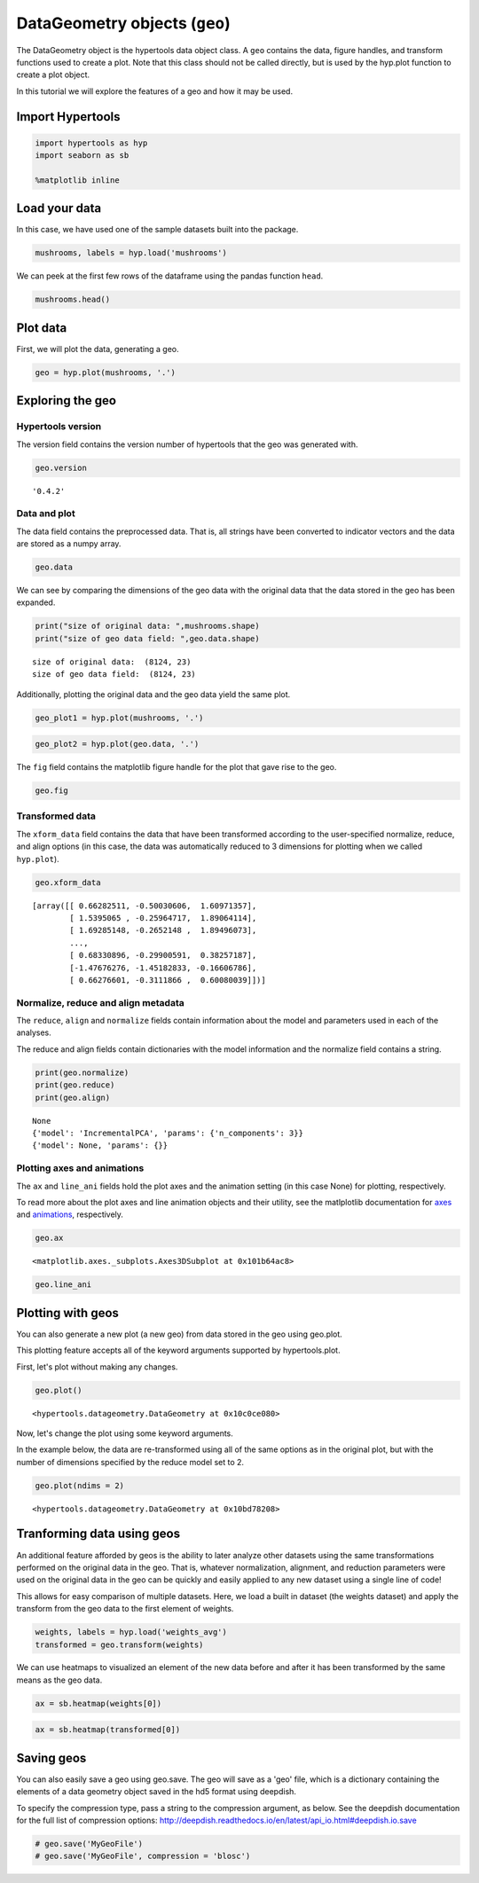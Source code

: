 
DataGeometry objects (``geo``)
==============================

The DataGeometry object is the hypertools data object class. A ``geo``
contains the data, figure handles, and transform functions used to
create a plot. Note that this class should not be called directly, but
is used by the hyp.plot function to create a plot object.

In this tutorial we will explore the features of a geo and how it may be
used.

Import Hypertools
-----------------

.. code:: ipython3

    import hypertools as hyp
    import seaborn as sb
    
    %matplotlib inline

Load your data
--------------

In this case, we have used one of the sample datasets built into the
package.

.. code:: ipython3

    mushrooms, labels = hyp.load('mushrooms')

We can peek at the first few rows of the dataframe using the pandas
function ``head``.

.. code:: ipython3

    mushrooms.head()




.. raw:: html

    <div>
    <style scoped>
        .dataframe tbody tr th:only-of-type {
            vertical-align: middle;
        }
    
        .dataframe tbody tr th {
            vertical-align: top;
        }
    
        .dataframe thead th {
            text-align: right;
        }
    </style>
    <table border="1" class="dataframe">
      <thead>
        <tr style="text-align: right;">
          <th></th>
          <th>class</th>
          <th>cap-shape</th>
          <th>cap-surface</th>
          <th>cap-color</th>
          <th>bruises</th>
          <th>odor</th>
          <th>gill-attachment</th>
          <th>gill-spacing</th>
          <th>gill-size</th>
          <th>gill-color</th>
          <th>...</th>
          <th>stalk-surface-below-ring</th>
          <th>stalk-color-above-ring</th>
          <th>stalk-color-below-ring</th>
          <th>veil-type</th>
          <th>veil-color</th>
          <th>ring-number</th>
          <th>ring-type</th>
          <th>spore-print-color</th>
          <th>population</th>
          <th>habitat</th>
        </tr>
      </thead>
      <tbody>
        <tr>
          <th>0</th>
          <td>p</td>
          <td>x</td>
          <td>s</td>
          <td>n</td>
          <td>t</td>
          <td>p</td>
          <td>f</td>
          <td>c</td>
          <td>n</td>
          <td>k</td>
          <td>...</td>
          <td>s</td>
          <td>w</td>
          <td>w</td>
          <td>p</td>
          <td>w</td>
          <td>o</td>
          <td>p</td>
          <td>k</td>
          <td>s</td>
          <td>u</td>
        </tr>
        <tr>
          <th>1</th>
          <td>e</td>
          <td>x</td>
          <td>s</td>
          <td>y</td>
          <td>t</td>
          <td>a</td>
          <td>f</td>
          <td>c</td>
          <td>b</td>
          <td>k</td>
          <td>...</td>
          <td>s</td>
          <td>w</td>
          <td>w</td>
          <td>p</td>
          <td>w</td>
          <td>o</td>
          <td>p</td>
          <td>n</td>
          <td>n</td>
          <td>g</td>
        </tr>
        <tr>
          <th>2</th>
          <td>e</td>
          <td>b</td>
          <td>s</td>
          <td>w</td>
          <td>t</td>
          <td>l</td>
          <td>f</td>
          <td>c</td>
          <td>b</td>
          <td>n</td>
          <td>...</td>
          <td>s</td>
          <td>w</td>
          <td>w</td>
          <td>p</td>
          <td>w</td>
          <td>o</td>
          <td>p</td>
          <td>n</td>
          <td>n</td>
          <td>m</td>
        </tr>
        <tr>
          <th>3</th>
          <td>p</td>
          <td>x</td>
          <td>y</td>
          <td>w</td>
          <td>t</td>
          <td>p</td>
          <td>f</td>
          <td>c</td>
          <td>n</td>
          <td>n</td>
          <td>...</td>
          <td>s</td>
          <td>w</td>
          <td>w</td>
          <td>p</td>
          <td>w</td>
          <td>o</td>
          <td>p</td>
          <td>k</td>
          <td>s</td>
          <td>u</td>
        </tr>
        <tr>
          <th>4</th>
          <td>e</td>
          <td>x</td>
          <td>s</td>
          <td>g</td>
          <td>f</td>
          <td>n</td>
          <td>f</td>
          <td>w</td>
          <td>b</td>
          <td>k</td>
          <td>...</td>
          <td>s</td>
          <td>w</td>
          <td>w</td>
          <td>p</td>
          <td>w</td>
          <td>o</td>
          <td>e</td>
          <td>n</td>
          <td>a</td>
          <td>g</td>
        </tr>
      </tbody>
    </table>
    <p>5 rows × 23 columns</p>
    </div>



Plot data
---------

First, we will plot the data, generating a geo.

.. code:: ipython3

    geo = hyp.plot(mushrooms, '.')



.. image:: geo_files/geo_11_0.png


Exploring the geo
-----------------

Hypertools version
~~~~~~~~~~~~~~~~~~

The version field contains the version number of hypertools that the geo
was generated with.

.. code:: ipython3

    geo.version




.. parsed-literal::

    '0.4.2'



Data and plot
~~~~~~~~~~~~~

The data field contains the preprocessed data. That is, all strings have
been converted to indicator vectors and the data are stored as a numpy
array.

.. code:: ipython3

    geo.data




.. raw:: html

    <div>
    <style scoped>
        .dataframe tbody tr th:only-of-type {
            vertical-align: middle;
        }
    
        .dataframe tbody tr th {
            vertical-align: top;
        }
    
        .dataframe thead th {
            text-align: right;
        }
    </style>
    <table border="1" class="dataframe">
      <thead>
        <tr style="text-align: right;">
          <th></th>
          <th>class</th>
          <th>cap-shape</th>
          <th>cap-surface</th>
          <th>cap-color</th>
          <th>bruises</th>
          <th>odor</th>
          <th>gill-attachment</th>
          <th>gill-spacing</th>
          <th>gill-size</th>
          <th>gill-color</th>
          <th>...</th>
          <th>stalk-surface-below-ring</th>
          <th>stalk-color-above-ring</th>
          <th>stalk-color-below-ring</th>
          <th>veil-type</th>
          <th>veil-color</th>
          <th>ring-number</th>
          <th>ring-type</th>
          <th>spore-print-color</th>
          <th>population</th>
          <th>habitat</th>
        </tr>
      </thead>
      <tbody>
        <tr>
          <th>0</th>
          <td>p</td>
          <td>x</td>
          <td>s</td>
          <td>n</td>
          <td>t</td>
          <td>p</td>
          <td>f</td>
          <td>c</td>
          <td>n</td>
          <td>k</td>
          <td>...</td>
          <td>s</td>
          <td>w</td>
          <td>w</td>
          <td>p</td>
          <td>w</td>
          <td>o</td>
          <td>p</td>
          <td>k</td>
          <td>s</td>
          <td>u</td>
        </tr>
        <tr>
          <th>1</th>
          <td>e</td>
          <td>x</td>
          <td>s</td>
          <td>y</td>
          <td>t</td>
          <td>a</td>
          <td>f</td>
          <td>c</td>
          <td>b</td>
          <td>k</td>
          <td>...</td>
          <td>s</td>
          <td>w</td>
          <td>w</td>
          <td>p</td>
          <td>w</td>
          <td>o</td>
          <td>p</td>
          <td>n</td>
          <td>n</td>
          <td>g</td>
        </tr>
        <tr>
          <th>2</th>
          <td>e</td>
          <td>b</td>
          <td>s</td>
          <td>w</td>
          <td>t</td>
          <td>l</td>
          <td>f</td>
          <td>c</td>
          <td>b</td>
          <td>n</td>
          <td>...</td>
          <td>s</td>
          <td>w</td>
          <td>w</td>
          <td>p</td>
          <td>w</td>
          <td>o</td>
          <td>p</td>
          <td>n</td>
          <td>n</td>
          <td>m</td>
        </tr>
        <tr>
          <th>3</th>
          <td>p</td>
          <td>x</td>
          <td>y</td>
          <td>w</td>
          <td>t</td>
          <td>p</td>
          <td>f</td>
          <td>c</td>
          <td>n</td>
          <td>n</td>
          <td>...</td>
          <td>s</td>
          <td>w</td>
          <td>w</td>
          <td>p</td>
          <td>w</td>
          <td>o</td>
          <td>p</td>
          <td>k</td>
          <td>s</td>
          <td>u</td>
        </tr>
        <tr>
          <th>4</th>
          <td>e</td>
          <td>x</td>
          <td>s</td>
          <td>g</td>
          <td>f</td>
          <td>n</td>
          <td>f</td>
          <td>w</td>
          <td>b</td>
          <td>k</td>
          <td>...</td>
          <td>s</td>
          <td>w</td>
          <td>w</td>
          <td>p</td>
          <td>w</td>
          <td>o</td>
          <td>e</td>
          <td>n</td>
          <td>a</td>
          <td>g</td>
        </tr>
        <tr>
          <th>5</th>
          <td>e</td>
          <td>x</td>
          <td>y</td>
          <td>y</td>
          <td>t</td>
          <td>a</td>
          <td>f</td>
          <td>c</td>
          <td>b</td>
          <td>n</td>
          <td>...</td>
          <td>s</td>
          <td>w</td>
          <td>w</td>
          <td>p</td>
          <td>w</td>
          <td>o</td>
          <td>p</td>
          <td>k</td>
          <td>n</td>
          <td>g</td>
        </tr>
        <tr>
          <th>6</th>
          <td>e</td>
          <td>b</td>
          <td>s</td>
          <td>w</td>
          <td>t</td>
          <td>a</td>
          <td>f</td>
          <td>c</td>
          <td>b</td>
          <td>g</td>
          <td>...</td>
          <td>s</td>
          <td>w</td>
          <td>w</td>
          <td>p</td>
          <td>w</td>
          <td>o</td>
          <td>p</td>
          <td>k</td>
          <td>n</td>
          <td>m</td>
        </tr>
        <tr>
          <th>7</th>
          <td>e</td>
          <td>b</td>
          <td>y</td>
          <td>w</td>
          <td>t</td>
          <td>l</td>
          <td>f</td>
          <td>c</td>
          <td>b</td>
          <td>n</td>
          <td>...</td>
          <td>s</td>
          <td>w</td>
          <td>w</td>
          <td>p</td>
          <td>w</td>
          <td>o</td>
          <td>p</td>
          <td>n</td>
          <td>s</td>
          <td>m</td>
        </tr>
        <tr>
          <th>8</th>
          <td>p</td>
          <td>x</td>
          <td>y</td>
          <td>w</td>
          <td>t</td>
          <td>p</td>
          <td>f</td>
          <td>c</td>
          <td>n</td>
          <td>p</td>
          <td>...</td>
          <td>s</td>
          <td>w</td>
          <td>w</td>
          <td>p</td>
          <td>w</td>
          <td>o</td>
          <td>p</td>
          <td>k</td>
          <td>v</td>
          <td>g</td>
        </tr>
        <tr>
          <th>9</th>
          <td>e</td>
          <td>b</td>
          <td>s</td>
          <td>y</td>
          <td>t</td>
          <td>a</td>
          <td>f</td>
          <td>c</td>
          <td>b</td>
          <td>g</td>
          <td>...</td>
          <td>s</td>
          <td>w</td>
          <td>w</td>
          <td>p</td>
          <td>w</td>
          <td>o</td>
          <td>p</td>
          <td>k</td>
          <td>s</td>
          <td>m</td>
        </tr>
        <tr>
          <th>10</th>
          <td>e</td>
          <td>x</td>
          <td>y</td>
          <td>y</td>
          <td>t</td>
          <td>l</td>
          <td>f</td>
          <td>c</td>
          <td>b</td>
          <td>g</td>
          <td>...</td>
          <td>s</td>
          <td>w</td>
          <td>w</td>
          <td>p</td>
          <td>w</td>
          <td>o</td>
          <td>p</td>
          <td>n</td>
          <td>n</td>
          <td>g</td>
        </tr>
        <tr>
          <th>11</th>
          <td>e</td>
          <td>x</td>
          <td>y</td>
          <td>y</td>
          <td>t</td>
          <td>a</td>
          <td>f</td>
          <td>c</td>
          <td>b</td>
          <td>n</td>
          <td>...</td>
          <td>s</td>
          <td>w</td>
          <td>w</td>
          <td>p</td>
          <td>w</td>
          <td>o</td>
          <td>p</td>
          <td>k</td>
          <td>s</td>
          <td>m</td>
        </tr>
        <tr>
          <th>12</th>
          <td>e</td>
          <td>b</td>
          <td>s</td>
          <td>y</td>
          <td>t</td>
          <td>a</td>
          <td>f</td>
          <td>c</td>
          <td>b</td>
          <td>w</td>
          <td>...</td>
          <td>s</td>
          <td>w</td>
          <td>w</td>
          <td>p</td>
          <td>w</td>
          <td>o</td>
          <td>p</td>
          <td>n</td>
          <td>s</td>
          <td>g</td>
        </tr>
        <tr>
          <th>13</th>
          <td>p</td>
          <td>x</td>
          <td>y</td>
          <td>w</td>
          <td>t</td>
          <td>p</td>
          <td>f</td>
          <td>c</td>
          <td>n</td>
          <td>k</td>
          <td>...</td>
          <td>s</td>
          <td>w</td>
          <td>w</td>
          <td>p</td>
          <td>w</td>
          <td>o</td>
          <td>p</td>
          <td>n</td>
          <td>v</td>
          <td>u</td>
        </tr>
        <tr>
          <th>14</th>
          <td>e</td>
          <td>x</td>
          <td>f</td>
          <td>n</td>
          <td>f</td>
          <td>n</td>
          <td>f</td>
          <td>w</td>
          <td>b</td>
          <td>n</td>
          <td>...</td>
          <td>f</td>
          <td>w</td>
          <td>w</td>
          <td>p</td>
          <td>w</td>
          <td>o</td>
          <td>e</td>
          <td>k</td>
          <td>a</td>
          <td>g</td>
        </tr>
        <tr>
          <th>15</th>
          <td>e</td>
          <td>s</td>
          <td>f</td>
          <td>g</td>
          <td>f</td>
          <td>n</td>
          <td>f</td>
          <td>c</td>
          <td>n</td>
          <td>k</td>
          <td>...</td>
          <td>s</td>
          <td>w</td>
          <td>w</td>
          <td>p</td>
          <td>w</td>
          <td>o</td>
          <td>p</td>
          <td>n</td>
          <td>y</td>
          <td>u</td>
        </tr>
        <tr>
          <th>16</th>
          <td>e</td>
          <td>f</td>
          <td>f</td>
          <td>w</td>
          <td>f</td>
          <td>n</td>
          <td>f</td>
          <td>w</td>
          <td>b</td>
          <td>k</td>
          <td>...</td>
          <td>s</td>
          <td>w</td>
          <td>w</td>
          <td>p</td>
          <td>w</td>
          <td>o</td>
          <td>e</td>
          <td>n</td>
          <td>a</td>
          <td>g</td>
        </tr>
        <tr>
          <th>17</th>
          <td>p</td>
          <td>x</td>
          <td>s</td>
          <td>n</td>
          <td>t</td>
          <td>p</td>
          <td>f</td>
          <td>c</td>
          <td>n</td>
          <td>n</td>
          <td>...</td>
          <td>s</td>
          <td>w</td>
          <td>w</td>
          <td>p</td>
          <td>w</td>
          <td>o</td>
          <td>p</td>
          <td>k</td>
          <td>s</td>
          <td>g</td>
        </tr>
        <tr>
          <th>18</th>
          <td>p</td>
          <td>x</td>
          <td>y</td>
          <td>w</td>
          <td>t</td>
          <td>p</td>
          <td>f</td>
          <td>c</td>
          <td>n</td>
          <td>n</td>
          <td>...</td>
          <td>s</td>
          <td>w</td>
          <td>w</td>
          <td>p</td>
          <td>w</td>
          <td>o</td>
          <td>p</td>
          <td>n</td>
          <td>s</td>
          <td>u</td>
        </tr>
        <tr>
          <th>19</th>
          <td>p</td>
          <td>x</td>
          <td>s</td>
          <td>n</td>
          <td>t</td>
          <td>p</td>
          <td>f</td>
          <td>c</td>
          <td>n</td>
          <td>k</td>
          <td>...</td>
          <td>s</td>
          <td>w</td>
          <td>w</td>
          <td>p</td>
          <td>w</td>
          <td>o</td>
          <td>p</td>
          <td>n</td>
          <td>s</td>
          <td>u</td>
        </tr>
        <tr>
          <th>20</th>
          <td>e</td>
          <td>b</td>
          <td>s</td>
          <td>y</td>
          <td>t</td>
          <td>a</td>
          <td>f</td>
          <td>c</td>
          <td>b</td>
          <td>k</td>
          <td>...</td>
          <td>s</td>
          <td>w</td>
          <td>w</td>
          <td>p</td>
          <td>w</td>
          <td>o</td>
          <td>p</td>
          <td>n</td>
          <td>s</td>
          <td>m</td>
        </tr>
        <tr>
          <th>21</th>
          <td>p</td>
          <td>x</td>
          <td>y</td>
          <td>n</td>
          <td>t</td>
          <td>p</td>
          <td>f</td>
          <td>c</td>
          <td>n</td>
          <td>n</td>
          <td>...</td>
          <td>s</td>
          <td>w</td>
          <td>w</td>
          <td>p</td>
          <td>w</td>
          <td>o</td>
          <td>p</td>
          <td>n</td>
          <td>v</td>
          <td>g</td>
        </tr>
        <tr>
          <th>22</th>
          <td>e</td>
          <td>b</td>
          <td>y</td>
          <td>y</td>
          <td>t</td>
          <td>l</td>
          <td>f</td>
          <td>c</td>
          <td>b</td>
          <td>k</td>
          <td>...</td>
          <td>s</td>
          <td>w</td>
          <td>w</td>
          <td>p</td>
          <td>w</td>
          <td>o</td>
          <td>p</td>
          <td>n</td>
          <td>s</td>
          <td>m</td>
        </tr>
        <tr>
          <th>23</th>
          <td>e</td>
          <td>b</td>
          <td>y</td>
          <td>w</td>
          <td>t</td>
          <td>a</td>
          <td>f</td>
          <td>c</td>
          <td>b</td>
          <td>w</td>
          <td>...</td>
          <td>s</td>
          <td>w</td>
          <td>w</td>
          <td>p</td>
          <td>w</td>
          <td>o</td>
          <td>p</td>
          <td>n</td>
          <td>n</td>
          <td>m</td>
        </tr>
        <tr>
          <th>24</th>
          <td>e</td>
          <td>b</td>
          <td>s</td>
          <td>w</td>
          <td>t</td>
          <td>l</td>
          <td>f</td>
          <td>c</td>
          <td>b</td>
          <td>g</td>
          <td>...</td>
          <td>s</td>
          <td>w</td>
          <td>w</td>
          <td>p</td>
          <td>w</td>
          <td>o</td>
          <td>p</td>
          <td>k</td>
          <td>s</td>
          <td>m</td>
        </tr>
        <tr>
          <th>25</th>
          <td>p</td>
          <td>f</td>
          <td>s</td>
          <td>w</td>
          <td>t</td>
          <td>p</td>
          <td>f</td>
          <td>c</td>
          <td>n</td>
          <td>n</td>
          <td>...</td>
          <td>s</td>
          <td>w</td>
          <td>w</td>
          <td>p</td>
          <td>w</td>
          <td>o</td>
          <td>p</td>
          <td>n</td>
          <td>v</td>
          <td>g</td>
        </tr>
        <tr>
          <th>26</th>
          <td>e</td>
          <td>x</td>
          <td>y</td>
          <td>y</td>
          <td>t</td>
          <td>a</td>
          <td>f</td>
          <td>c</td>
          <td>b</td>
          <td>n</td>
          <td>...</td>
          <td>s</td>
          <td>w</td>
          <td>w</td>
          <td>p</td>
          <td>w</td>
          <td>o</td>
          <td>p</td>
          <td>n</td>
          <td>n</td>
          <td>m</td>
        </tr>
        <tr>
          <th>27</th>
          <td>e</td>
          <td>x</td>
          <td>y</td>
          <td>w</td>
          <td>t</td>
          <td>l</td>
          <td>f</td>
          <td>c</td>
          <td>b</td>
          <td>w</td>
          <td>...</td>
          <td>s</td>
          <td>w</td>
          <td>w</td>
          <td>p</td>
          <td>w</td>
          <td>o</td>
          <td>p</td>
          <td>n</td>
          <td>n</td>
          <td>m</td>
        </tr>
        <tr>
          <th>28</th>
          <td>e</td>
          <td>f</td>
          <td>f</td>
          <td>n</td>
          <td>f</td>
          <td>n</td>
          <td>f</td>
          <td>c</td>
          <td>n</td>
          <td>k</td>
          <td>...</td>
          <td>s</td>
          <td>w</td>
          <td>w</td>
          <td>p</td>
          <td>w</td>
          <td>o</td>
          <td>p</td>
          <td>k</td>
          <td>y</td>
          <td>u</td>
        </tr>
        <tr>
          <th>29</th>
          <td>e</td>
          <td>x</td>
          <td>s</td>
          <td>y</td>
          <td>t</td>
          <td>a</td>
          <td>f</td>
          <td>w</td>
          <td>n</td>
          <td>n</td>
          <td>...</td>
          <td>s</td>
          <td>w</td>
          <td>w</td>
          <td>p</td>
          <td>w</td>
          <td>o</td>
          <td>p</td>
          <td>n</td>
          <td>v</td>
          <td>d</td>
        </tr>
        <tr>
          <th>...</th>
          <td>...</td>
          <td>...</td>
          <td>...</td>
          <td>...</td>
          <td>...</td>
          <td>...</td>
          <td>...</td>
          <td>...</td>
          <td>...</td>
          <td>...</td>
          <td>...</td>
          <td>...</td>
          <td>...</td>
          <td>...</td>
          <td>...</td>
          <td>...</td>
          <td>...</td>
          <td>...</td>
          <td>...</td>
          <td>...</td>
          <td>...</td>
        </tr>
        <tr>
          <th>8094</th>
          <td>e</td>
          <td>b</td>
          <td>s</td>
          <td>g</td>
          <td>f</td>
          <td>n</td>
          <td>f</td>
          <td>w</td>
          <td>b</td>
          <td>g</td>
          <td>...</td>
          <td>s</td>
          <td>w</td>
          <td>w</td>
          <td>p</td>
          <td>w</td>
          <td>t</td>
          <td>p</td>
          <td>w</td>
          <td>n</td>
          <td>g</td>
        </tr>
        <tr>
          <th>8095</th>
          <td>p</td>
          <td>x</td>
          <td>y</td>
          <td>c</td>
          <td>f</td>
          <td>m</td>
          <td>f</td>
          <td>c</td>
          <td>b</td>
          <td>y</td>
          <td>...</td>
          <td>y</td>
          <td>c</td>
          <td>c</td>
          <td>p</td>
          <td>w</td>
          <td>n</td>
          <td>n</td>
          <td>w</td>
          <td>c</td>
          <td>d</td>
        </tr>
        <tr>
          <th>8096</th>
          <td>e</td>
          <td>k</td>
          <td>f</td>
          <td>w</td>
          <td>f</td>
          <td>n</td>
          <td>f</td>
          <td>w</td>
          <td>b</td>
          <td>w</td>
          <td>...</td>
          <td>s</td>
          <td>w</td>
          <td>w</td>
          <td>p</td>
          <td>w</td>
          <td>t</td>
          <td>p</td>
          <td>w</td>
          <td>n</td>
          <td>g</td>
        </tr>
        <tr>
          <th>8097</th>
          <td>p</td>
          <td>k</td>
          <td>y</td>
          <td>n</td>
          <td>f</td>
          <td>s</td>
          <td>f</td>
          <td>c</td>
          <td>n</td>
          <td>b</td>
          <td>...</td>
          <td>k</td>
          <td>p</td>
          <td>p</td>
          <td>p</td>
          <td>w</td>
          <td>o</td>
          <td>e</td>
          <td>w</td>
          <td>v</td>
          <td>l</td>
        </tr>
        <tr>
          <th>8098</th>
          <td>p</td>
          <td>k</td>
          <td>s</td>
          <td>e</td>
          <td>f</td>
          <td>y</td>
          <td>f</td>
          <td>c</td>
          <td>n</td>
          <td>b</td>
          <td>...</td>
          <td>k</td>
          <td>w</td>
          <td>p</td>
          <td>p</td>
          <td>w</td>
          <td>o</td>
          <td>e</td>
          <td>w</td>
          <td>v</td>
          <td>d</td>
        </tr>
        <tr>
          <th>8099</th>
          <td>e</td>
          <td>k</td>
          <td>f</td>
          <td>w</td>
          <td>f</td>
          <td>n</td>
          <td>f</td>
          <td>w</td>
          <td>b</td>
          <td>w</td>
          <td>...</td>
          <td>k</td>
          <td>w</td>
          <td>w</td>
          <td>p</td>
          <td>w</td>
          <td>t</td>
          <td>p</td>
          <td>w</td>
          <td>s</td>
          <td>g</td>
        </tr>
        <tr>
          <th>8100</th>
          <td>e</td>
          <td>f</td>
          <td>s</td>
          <td>n</td>
          <td>f</td>
          <td>n</td>
          <td>a</td>
          <td>c</td>
          <td>b</td>
          <td>o</td>
          <td>...</td>
          <td>s</td>
          <td>o</td>
          <td>o</td>
          <td>p</td>
          <td>n</td>
          <td>o</td>
          <td>p</td>
          <td>b</td>
          <td>v</td>
          <td>l</td>
        </tr>
        <tr>
          <th>8101</th>
          <td>p</td>
          <td>k</td>
          <td>s</td>
          <td>e</td>
          <td>f</td>
          <td>s</td>
          <td>f</td>
          <td>c</td>
          <td>n</td>
          <td>b</td>
          <td>...</td>
          <td>s</td>
          <td>p</td>
          <td>w</td>
          <td>p</td>
          <td>w</td>
          <td>o</td>
          <td>e</td>
          <td>w</td>
          <td>v</td>
          <td>p</td>
        </tr>
        <tr>
          <th>8102</th>
          <td>e</td>
          <td>x</td>
          <td>s</td>
          <td>n</td>
          <td>f</td>
          <td>n</td>
          <td>a</td>
          <td>c</td>
          <td>b</td>
          <td>y</td>
          <td>...</td>
          <td>s</td>
          <td>o</td>
          <td>o</td>
          <td>p</td>
          <td>n</td>
          <td>o</td>
          <td>p</td>
          <td>n</td>
          <td>c</td>
          <td>l</td>
        </tr>
        <tr>
          <th>8103</th>
          <td>e</td>
          <td>k</td>
          <td>s</td>
          <td>n</td>
          <td>f</td>
          <td>n</td>
          <td>a</td>
          <td>c</td>
          <td>b</td>
          <td>y</td>
          <td>...</td>
          <td>s</td>
          <td>o</td>
          <td>o</td>
          <td>p</td>
          <td>n</td>
          <td>o</td>
          <td>p</td>
          <td>o</td>
          <td>c</td>
          <td>l</td>
        </tr>
        <tr>
          <th>8104</th>
          <td>e</td>
          <td>k</td>
          <td>s</td>
          <td>n</td>
          <td>f</td>
          <td>n</td>
          <td>a</td>
          <td>c</td>
          <td>b</td>
          <td>y</td>
          <td>...</td>
          <td>s</td>
          <td>o</td>
          <td>o</td>
          <td>p</td>
          <td>o</td>
          <td>o</td>
          <td>p</td>
          <td>n</td>
          <td>v</td>
          <td>l</td>
        </tr>
        <tr>
          <th>8105</th>
          <td>e</td>
          <td>k</td>
          <td>s</td>
          <td>n</td>
          <td>f</td>
          <td>n</td>
          <td>a</td>
          <td>c</td>
          <td>b</td>
          <td>y</td>
          <td>...</td>
          <td>s</td>
          <td>o</td>
          <td>o</td>
          <td>p</td>
          <td>n</td>
          <td>o</td>
          <td>p</td>
          <td>y</td>
          <td>v</td>
          <td>l</td>
        </tr>
        <tr>
          <th>8106</th>
          <td>e</td>
          <td>k</td>
          <td>s</td>
          <td>n</td>
          <td>f</td>
          <td>n</td>
          <td>a</td>
          <td>c</td>
          <td>b</td>
          <td>o</td>
          <td>...</td>
          <td>s</td>
          <td>o</td>
          <td>o</td>
          <td>p</td>
          <td>o</td>
          <td>o</td>
          <td>p</td>
          <td>n</td>
          <td>v</td>
          <td>l</td>
        </tr>
        <tr>
          <th>8107</th>
          <td>e</td>
          <td>x</td>
          <td>s</td>
          <td>n</td>
          <td>f</td>
          <td>n</td>
          <td>a</td>
          <td>c</td>
          <td>b</td>
          <td>y</td>
          <td>...</td>
          <td>s</td>
          <td>o</td>
          <td>o</td>
          <td>p</td>
          <td>o</td>
          <td>o</td>
          <td>p</td>
          <td>n</td>
          <td>c</td>
          <td>l</td>
        </tr>
        <tr>
          <th>8108</th>
          <td>p</td>
          <td>k</td>
          <td>y</td>
          <td>e</td>
          <td>f</td>
          <td>y</td>
          <td>f</td>
          <td>c</td>
          <td>n</td>
          <td>b</td>
          <td>...</td>
          <td>s</td>
          <td>p</td>
          <td>w</td>
          <td>p</td>
          <td>w</td>
          <td>o</td>
          <td>e</td>
          <td>w</td>
          <td>v</td>
          <td>l</td>
        </tr>
        <tr>
          <th>8109</th>
          <td>e</td>
          <td>b</td>
          <td>s</td>
          <td>w</td>
          <td>f</td>
          <td>n</td>
          <td>f</td>
          <td>w</td>
          <td>b</td>
          <td>w</td>
          <td>...</td>
          <td>s</td>
          <td>w</td>
          <td>w</td>
          <td>p</td>
          <td>w</td>
          <td>t</td>
          <td>p</td>
          <td>w</td>
          <td>n</td>
          <td>g</td>
        </tr>
        <tr>
          <th>8110</th>
          <td>e</td>
          <td>x</td>
          <td>s</td>
          <td>n</td>
          <td>f</td>
          <td>n</td>
          <td>a</td>
          <td>c</td>
          <td>b</td>
          <td>o</td>
          <td>...</td>
          <td>s</td>
          <td>o</td>
          <td>o</td>
          <td>p</td>
          <td>o</td>
          <td>o</td>
          <td>p</td>
          <td>n</td>
          <td>v</td>
          <td>l</td>
        </tr>
        <tr>
          <th>8111</th>
          <td>e</td>
          <td>k</td>
          <td>s</td>
          <td>w</td>
          <td>f</td>
          <td>n</td>
          <td>f</td>
          <td>w</td>
          <td>b</td>
          <td>p</td>
          <td>...</td>
          <td>s</td>
          <td>w</td>
          <td>w</td>
          <td>p</td>
          <td>w</td>
          <td>t</td>
          <td>p</td>
          <td>w</td>
          <td>n</td>
          <td>g</td>
        </tr>
        <tr>
          <th>8112</th>
          <td>e</td>
          <td>k</td>
          <td>s</td>
          <td>n</td>
          <td>f</td>
          <td>n</td>
          <td>a</td>
          <td>c</td>
          <td>b</td>
          <td>o</td>
          <td>...</td>
          <td>s</td>
          <td>o</td>
          <td>o</td>
          <td>p</td>
          <td>n</td>
          <td>o</td>
          <td>p</td>
          <td>b</td>
          <td>v</td>
          <td>l</td>
        </tr>
        <tr>
          <th>8113</th>
          <td>p</td>
          <td>k</td>
          <td>y</td>
          <td>e</td>
          <td>f</td>
          <td>y</td>
          <td>f</td>
          <td>c</td>
          <td>n</td>
          <td>b</td>
          <td>...</td>
          <td>k</td>
          <td>p</td>
          <td>p</td>
          <td>p</td>
          <td>w</td>
          <td>o</td>
          <td>e</td>
          <td>w</td>
          <td>v</td>
          <td>d</td>
        </tr>
        <tr>
          <th>8114</th>
          <td>p</td>
          <td>f</td>
          <td>y</td>
          <td>c</td>
          <td>f</td>
          <td>m</td>
          <td>a</td>
          <td>c</td>
          <td>b</td>
          <td>y</td>
          <td>...</td>
          <td>y</td>
          <td>c</td>
          <td>c</td>
          <td>p</td>
          <td>w</td>
          <td>n</td>
          <td>n</td>
          <td>w</td>
          <td>c</td>
          <td>d</td>
        </tr>
        <tr>
          <th>8115</th>
          <td>e</td>
          <td>x</td>
          <td>s</td>
          <td>n</td>
          <td>f</td>
          <td>n</td>
          <td>a</td>
          <td>c</td>
          <td>b</td>
          <td>y</td>
          <td>...</td>
          <td>s</td>
          <td>o</td>
          <td>o</td>
          <td>p</td>
          <td>o</td>
          <td>o</td>
          <td>p</td>
          <td>o</td>
          <td>v</td>
          <td>l</td>
        </tr>
        <tr>
          <th>8116</th>
          <td>p</td>
          <td>k</td>
          <td>y</td>
          <td>n</td>
          <td>f</td>
          <td>s</td>
          <td>f</td>
          <td>c</td>
          <td>n</td>
          <td>b</td>
          <td>...</td>
          <td>k</td>
          <td>p</td>
          <td>w</td>
          <td>p</td>
          <td>w</td>
          <td>o</td>
          <td>e</td>
          <td>w</td>
          <td>v</td>
          <td>l</td>
        </tr>
        <tr>
          <th>8117</th>
          <td>p</td>
          <td>k</td>
          <td>s</td>
          <td>e</td>
          <td>f</td>
          <td>y</td>
          <td>f</td>
          <td>c</td>
          <td>n</td>
          <td>b</td>
          <td>...</td>
          <td>s</td>
          <td>p</td>
          <td>w</td>
          <td>p</td>
          <td>w</td>
          <td>o</td>
          <td>e</td>
          <td>w</td>
          <td>v</td>
          <td>d</td>
        </tr>
        <tr>
          <th>8118</th>
          <td>p</td>
          <td>k</td>
          <td>y</td>
          <td>n</td>
          <td>f</td>
          <td>f</td>
          <td>f</td>
          <td>c</td>
          <td>n</td>
          <td>b</td>
          <td>...</td>
          <td>s</td>
          <td>p</td>
          <td>w</td>
          <td>p</td>
          <td>w</td>
          <td>o</td>
          <td>e</td>
          <td>w</td>
          <td>v</td>
          <td>d</td>
        </tr>
        <tr>
          <th>8119</th>
          <td>e</td>
          <td>k</td>
          <td>s</td>
          <td>n</td>
          <td>f</td>
          <td>n</td>
          <td>a</td>
          <td>c</td>
          <td>b</td>
          <td>y</td>
          <td>...</td>
          <td>s</td>
          <td>o</td>
          <td>o</td>
          <td>p</td>
          <td>o</td>
          <td>o</td>
          <td>p</td>
          <td>b</td>
          <td>c</td>
          <td>l</td>
        </tr>
        <tr>
          <th>8120</th>
          <td>e</td>
          <td>x</td>
          <td>s</td>
          <td>n</td>
          <td>f</td>
          <td>n</td>
          <td>a</td>
          <td>c</td>
          <td>b</td>
          <td>y</td>
          <td>...</td>
          <td>s</td>
          <td>o</td>
          <td>o</td>
          <td>p</td>
          <td>n</td>
          <td>o</td>
          <td>p</td>
          <td>b</td>
          <td>v</td>
          <td>l</td>
        </tr>
        <tr>
          <th>8121</th>
          <td>e</td>
          <td>f</td>
          <td>s</td>
          <td>n</td>
          <td>f</td>
          <td>n</td>
          <td>a</td>
          <td>c</td>
          <td>b</td>
          <td>n</td>
          <td>...</td>
          <td>s</td>
          <td>o</td>
          <td>o</td>
          <td>p</td>
          <td>o</td>
          <td>o</td>
          <td>p</td>
          <td>b</td>
          <td>c</td>
          <td>l</td>
        </tr>
        <tr>
          <th>8122</th>
          <td>p</td>
          <td>k</td>
          <td>y</td>
          <td>n</td>
          <td>f</td>
          <td>y</td>
          <td>f</td>
          <td>c</td>
          <td>n</td>
          <td>b</td>
          <td>...</td>
          <td>k</td>
          <td>w</td>
          <td>w</td>
          <td>p</td>
          <td>w</td>
          <td>o</td>
          <td>e</td>
          <td>w</td>
          <td>v</td>
          <td>l</td>
        </tr>
        <tr>
          <th>8123</th>
          <td>e</td>
          <td>x</td>
          <td>s</td>
          <td>n</td>
          <td>f</td>
          <td>n</td>
          <td>a</td>
          <td>c</td>
          <td>b</td>
          <td>y</td>
          <td>...</td>
          <td>s</td>
          <td>o</td>
          <td>o</td>
          <td>p</td>
          <td>o</td>
          <td>o</td>
          <td>p</td>
          <td>o</td>
          <td>c</td>
          <td>l</td>
        </tr>
      </tbody>
    </table>
    <p>8124 rows × 23 columns</p>
    </div>



We can see by comparing the dimensions of the geo data with the original
data that the data stored in the geo has been expanded.

.. code:: ipython3

    print("size of original data: ",mushrooms.shape)
    print("size of geo data field: ",geo.data.shape)


.. parsed-literal::

    size of original data:  (8124, 23)
    size of geo data field:  (8124, 23)


Additionally, plotting the original data and the geo data yield the same
plot.

.. code:: ipython3

    geo_plot1 = hyp.plot(mushrooms, '.')



.. image:: geo_files/geo_22_0.png


.. code:: ipython3

    geo_plot2 = hyp.plot(geo.data, '.')



.. image:: geo_files/geo_23_0.png


The ``fig`` field contains the matplotlib figure handle for the plot
that gave rise to the geo.

.. code:: ipython3

    geo.fig




.. image:: geo_files/geo_25_0.png



Transformed data
~~~~~~~~~~~~~~~~

The ``xform_data`` field contains the data that have been transformed
according to the user-specified normalize, reduce, and align options (in
this case, the data was automatically reduced to 3 dimensions for
plotting when we called ``hyp.plot``).

.. code:: ipython3

    geo.xform_data




.. parsed-literal::

    [array([[ 0.66282511, -0.50030606,  1.60971357],
            [ 1.5395065 , -0.25964717,  1.89064114],
            [ 1.69285148, -0.2652148 ,  1.89496073],
            ...,
            [ 0.68330896, -0.29900591,  0.38257187],
            [-1.47676276, -1.45182833, -0.16606786],
            [ 0.66276601, -0.3111866 ,  0.60080039]])]



Normalize, reduce and align metadata
~~~~~~~~~~~~~~~~~~~~~~~~~~~~~~~~~~~~

The ``reduce``, ``align`` and ``normalize`` fields contain information
about the model and parameters used in each of the analyses.

The reduce and align fields contain dictionaries with the model
information and the normalize field contains a string.

.. code:: ipython3

    print(geo.normalize)
    print(geo.reduce)
    print(geo.align)


.. parsed-literal::

    None
    {'model': 'IncrementalPCA', 'params': {'n_components': 3}}
    {'model': None, 'params': {}}


Plotting axes and animations
~~~~~~~~~~~~~~~~~~~~~~~~~~~~

The ``ax`` and ``line_ani`` fields hold the plot axes and the animation
setting (in this case None) for plotting, respectively.

To read more about the plot axes and line animation objects and their
utility, see the matlplotlib documentation for
`axes <http://matplotlib.org/api/axes_api.html>`__ and
`animations <http://matplotlib.org/api/animation_api.html>`__,
respectively.

.. code:: ipython3

    geo.ax




.. parsed-literal::

    <matplotlib.axes._subplots.Axes3DSubplot at 0x101b64ac8>



.. code:: ipython3

    geo.line_ani

Plotting with geos
------------------

You can also generate a new plot (a new geo) from data stored in the geo
using geo.plot.

This plotting feature accepts all of the keyword arguments supported by
hypertools.plot.

First, let's plot without making any changes.

.. code:: ipython3

    geo.plot()



.. image:: geo_files/geo_38_0.png




.. parsed-literal::

    <hypertools.datageometry.DataGeometry at 0x10c0ce080>



Now, let's change the plot using some keyword arguments.

In the example below, the data are re-transformed using all of the same
options as in the original plot, but with the number of dimensions
specified by the reduce model set to 2.

.. code:: ipython3

    geo.plot(ndims = 2)



.. image:: geo_files/geo_40_0.png




.. parsed-literal::

    <hypertools.datageometry.DataGeometry at 0x10bd78208>



Tranforming data using geos
---------------------------

An additional feature afforded by geos is the ability to later analyze
other datasets using the same transformations performed on the original
data in the geo. That is, whatever normalization, alignment, and
reduction parameters were used on the original data in the geo can be
quickly and easily applied to any new dataset using a single line of
code!

This allows for easy comparison of multiple datasets. Here, we load a
built in dataset (the weights dataset) and apply the transform from the
geo data to the first element of weights.

.. code:: ipython3

    weights, labels = hyp.load('weights_avg')
    transformed = geo.transform(weights)

We can use heatmaps to visualized an element of the new data before and
after it has been transformed by the same means as the geo data.

.. code:: ipython3

    ax = sb.heatmap(weights[0])



.. image:: geo_files/geo_45_0.png


.. code:: ipython3

    ax = sb.heatmap(transformed[0])



.. image:: geo_files/geo_46_0.png


Saving geos
-----------

You can also easily save a geo using geo.save. The geo will save as a
'geo' file, which is a dictionary containing the elements of a data
geometry object saved in the hd5 format using deepdish.

To specify the compression type, pass a string to the compression
argument, as below. See the deepdish documentation for the full list of
compression options:
http://deepdish.readthedocs.io/en/latest/api\_io.html#deepdish.io.save

.. code:: ipython3

    # geo.save('MyGeoFile')
    # geo.save('MyGeoFile', compression = 'blosc')
